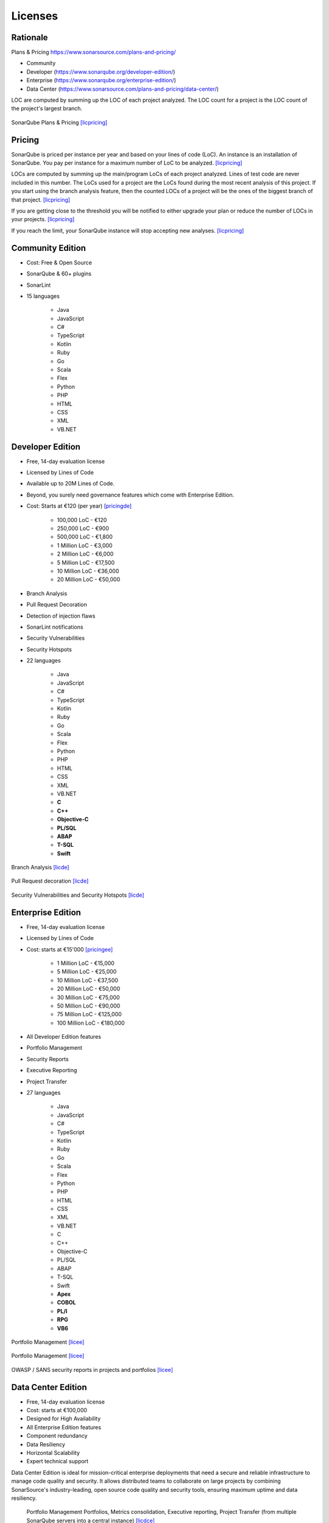 ********
Licenses
********


Rationale
=========
Plans & Pricing https://www.sonarsource.com/plans-and-pricing/

* Community
* Developer (https://www.sonarqube.org/developer-edition/)
* Enterprise (https://www.sonarqube.org/enterprise-edition/)
* Data Center (https://www.sonarsource.com/plans-and-pricing/data-center/)

LOC are computed by summing up the LOC of each project analyzed.
The LOC count for a project is the LOC count of the project's largest branch.

.. figure:: _img/sonarqube-license-a.png
    :scale: 33%
    :align: center

    SonarQube Plans & Pricing [licpricing]_


Pricing
=======
SonarQube is priced per instance per year and based on your lines of code (LoC). An instance is an installation of SonarQube. You pay per instance for a maximum number of LoC to be analyzed. [licpricing]_

LOCs are computed by summing up the main/program LoCs of each project analyzed. Lines of test code are never included in this number. The LoCs used for a project are the LoCs found during the most recent analysis of this project. If you start using the branch analysis feature, then the counted LOCs of a project will be the ones of the biggest branch of that project. [licpricing]_

If you are getting close to the threshold you will be notified to either upgrade your plan or reduce the number of LOCs in your projects. [licpricing]_

If you reach the limit, your SonarQube instance will stop accepting new analyses. [licpricing]_


Community Edition
=================
* Cost: Free & Open Source
* SonarQube & 60+ plugins
* SonarLint
* 15 languages

    * Java
    * JavaScript
    * C#
    * TypeScript
    * Kotlin
    * Ruby
    * Go
    * Scala
    * Flex
    * Python
    * PHP
    * HTML
    * CSS
    * XML
    * VB.NET


Developer Edition
=================
* Free, 14-day evaluation license
* Licensed by Lines of Code
* Available up to 20M Lines of Code.
* Beyond, you surely need governance features which come with Enterprise Edition.
* Cost: Starts at €120 (per year) [pricingde]_

    * 100,000 LoC - €120
    * 250,000 LoC - €900
    * 500,000 LoC - €1,800
    * 1 Million LoC - €3,000
    * 2 Million LoC - €6,000
    * 5 Million LoC - €17,500
    * 10 Million LoC - €36,000
    * 20 Million LoC - €50,000

* Branch Analysis
* Pull Request Decoration
* Detection of injection flaws
* SonarLint notifications
* Security Vulnerabilities
* Security Hotspots
* 22 languages

    * Java
    * JavaScript
    * C#
    * TypeScript
    * Kotlin
    * Ruby
    * Go
    * Scala
    * Flex
    * Python
    * PHP
    * HTML
    * CSS
    * XML
    * VB.NET
    * **C**
    * **C++**
    * **Objective-C**
    * **PL/SQL**
    * **ABAP**
    * **T-SQL**
    * **Swift**

.. figure:: _img/sonarqube-feature-branch-a.png
    :scale: 33%
    :align: center

    Branch Analysis [licde]_

.. figure:: _img/sonarqube-feature-pr-a.png
    :scale: 50%
    :align: center

    Pull Request decoration [licde]_

.. figure:: _img/sonarqube-feature-security-a.png
    :scale: 50%
    :align: center

    Security Vulnerabilities and Security Hotspots [licde]_


Enterprise Edition
==================
* Free, 14-day evaluation license
* Licensed by Lines of Code
* Cost: starts at €15'000 [pricingee]_

    * 1 Million LoC - €15,000
    * 5 Million LoC - €25,000
    * 10 Million LoC - €37,500
    * 20 Million LoC - €50,000
    * 30 Million LoC - €75,000
    * 50 Million LoC - €90,000
    * 75 Million LoC - €125,000
    * 100 Million LoC - €180,000

* All Developer Edition features
* Portfolio Management
* Security Reports
* Executive Reporting
* Project Transfer
* 27 languages

    * Java
    * JavaScript
    * C#
    * TypeScript
    * Kotlin
    * Ruby
    * Go
    * Scala
    * Flex
    * Python
    * PHP
    * HTML
    * CSS
    * XML
    * VB.NET
    * C
    * C++
    * Objective-C
    * PL/SQL
    * ABAP
    * T-SQL
    * Swift
    * **Apex**
    * **COBOL**
    * **PL/I**
    * **RPG**
    * **VB6**

.. figure:: _img/sonarqube-feature-portfolio-a.png
    :scale: 75%
    :align: center

    Portfolio Management  [licee]_

.. figure:: _img/sonarqube-feature-portfolio-b.png
    :scale: 75%
    :align: center

    Portfolio Management  [licee]_

.. figure:: _img/sonarqube-feature-security-b.png
    :scale: 33%
    :align: center

    OWASP / SANS security reports in projects and portfolios [licee]_


Data Center Edition
===================
* Free, 14-day evaluation license
* Cost: starts at €100,000
* Designed for High Availability
* All Enterprise Edition features
* Component redundancy
* Data Resiliency
* Horizontal Scalability
* Expert technical support

Data Center Edition is ideal for mission-critical enterprise deployments that need a secure and reliable infrastructure to manage code quality and security. It allows distributed teams to collaborate on large projects by combining SonarSource's industry-leading, open source code quality and security tools, ensuring maximum uptime and data resiliency.

.. figure:: _img/sonarqube-feature-portfolio-c.png
    :scale: 100%

    Portfolio Management Portfolios, Metrics consolidation, Executive reporting, Project Transfer (from multiple SonarQube servers into a central instance) [licdce]_


References
==========
.. [licpricing] https://www.sonarsource.com/plans-and-pricing/
.. [licde] https://www.sonarqube.org/developer-edition/
.. [licee] https://www.sonarqube.org/enterprise-edition/
.. [licdce] https://www.sonarsource.com/plans-and-pricing/data-center/
.. [pricingde] https://www.sonarqube.org/trial-request/developer-edition/
.. [pricingee] https://www.sonarqube.org/trial-request/enterprise-edition/
